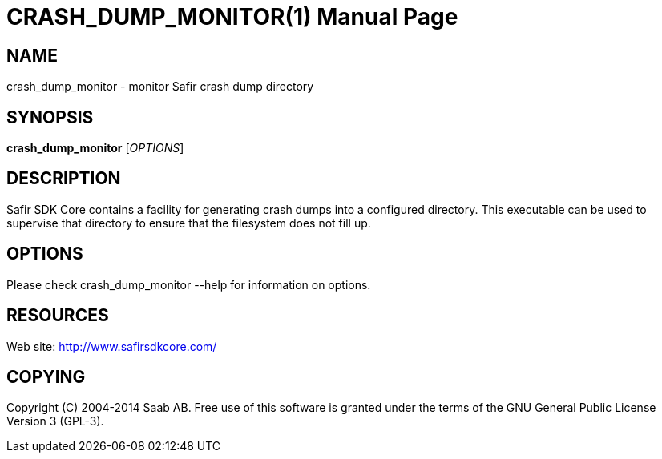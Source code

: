 CRASH_DUMP_MONITOR(1)
=====================
:doctype: manpage


NAME
----
crash_dump_monitor - monitor Safir crash dump directory


SYNOPSIS
--------
*crash_dump_monitor* ['OPTIONS']

DESCRIPTION
-----------
Safir SDK Core contains a facility for generating crash dumps into a configured
directory. This executable can be used to supervise that directory to ensure that the
filesystem does not fill up.

OPTIONS
-------
Please check crash_dump_monitor --help for information on options.


RESOURCES
---------
Web site: <http://www.safirsdkcore.com/>


COPYING
-------
Copyright \(C) 2004-2014 Saab AB. Free use of this software is granted under
the terms of the GNU General Public License Version 3 (GPL-3).

